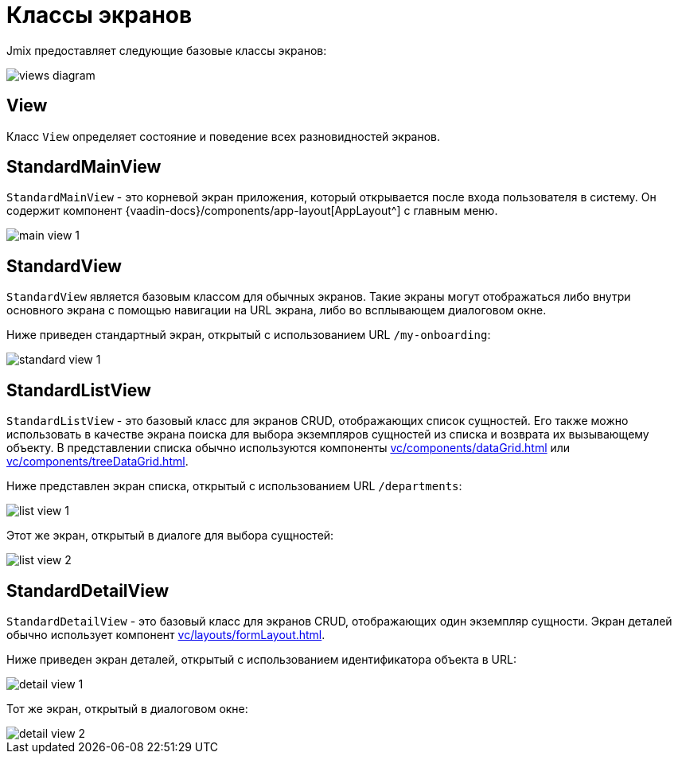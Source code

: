 = Классы экранов
:page-aliases: screens/screen-controllers.adoc

Jmix предоставляет следующие базовые классы экранов:

image::views/views-diagram.svg[align="center"]

[[view]]
== View

Класс `View` определяет состояние и поведение всех разновидностей экранов.

[[standard-main-view]]
== StandardMainView

`StandardMainView` - это корневой экран приложения, который открывается после входа пользователя в систему. Он содержит компонент  {vaadin-docs}/components/app-layout[AppLayout^] с главным меню.

image::views/main-view-1.png[align="center"]

[[standard-view]]
== StandardView

`StandardView` является базовым классом для обычных экранов. Такие экраны могут отображаться либо внутри основного экрана с помощью навигации на URL экрана, либо во всплывающем диалоговом окне.

Ниже приведен стандартный экран, открытый с использованием URL `/my-onboarding`:

image::views/standard-view-1.png[align="center"]

[[standard-list-view]]
== StandardListView

`StandardListView` - это базовый класс для экранов CRUD, отображающих список сущностей. Его также можно использовать в качестве экрана поиска для выбора экземпляров сущностей из списка и возврата их вызывающему объекту. В представлении списка обычно используются компоненты xref:vc/components/dataGrid.adoc[] или xref:vc/components/treeDataGrid.adoc[].

Ниже представлен экран списка, открытый с использованием URL `/departments`:

image::views/list-view-1.png[align="center"]

Этот же экран, открытый в диалоге для выбора сущностей:

image::views/list-view-2.png[align="center"]

[[standard-detail-view]]
== StandardDetailView

`StandardDetailView` - это базовый класс для экранов CRUD, отображающих один экземпляр сущности. Экран деталей обычно использует компонент xref:vc/layouts/formLayout.adoc[].

Ниже приведен экран деталей, открытый с использованием идентификатора объекта в URL:

image::views/detail-view-1.png[align="center"]

Тот же экран, открытый в диалоговом окне:

image::views/detail-view-2.png[align="center"]
